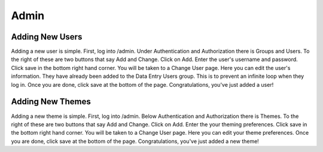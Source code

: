 .. _admin:

Admin
=====

Adding New Users
----------------

Adding a new user is simple. First, log into /admin. Under Authentication and
Authorization there is Groups and Users. To the right of these are two buttons
that say Add and Change. Click on Add. Enter the user's username and password.
Click save in the bottom right hand corner. You will be taken to a Change User
page. Here you can edit the user's information. They have already been added to
the Data Entry Users group. This is to prevent an infinite loop when they log
in. Once you are done, click save at the bottom of the page. Congratulations,
you've just added a user!


Adding New Themes
-----------------

Adding a new theme is simple. First, log into /admin. Below Authentication and
Authorization there is Themes. To the right of these are two buttons
that say Add and Change. Click on Add. Enter the your theming preferences.
Click save in the bottom right hand corner. You will be taken to a Change User
page. Here you can edit your theme preferences. Once you are done, click save
at the bottom of the page. Congratulations, you've just added a new theme!
